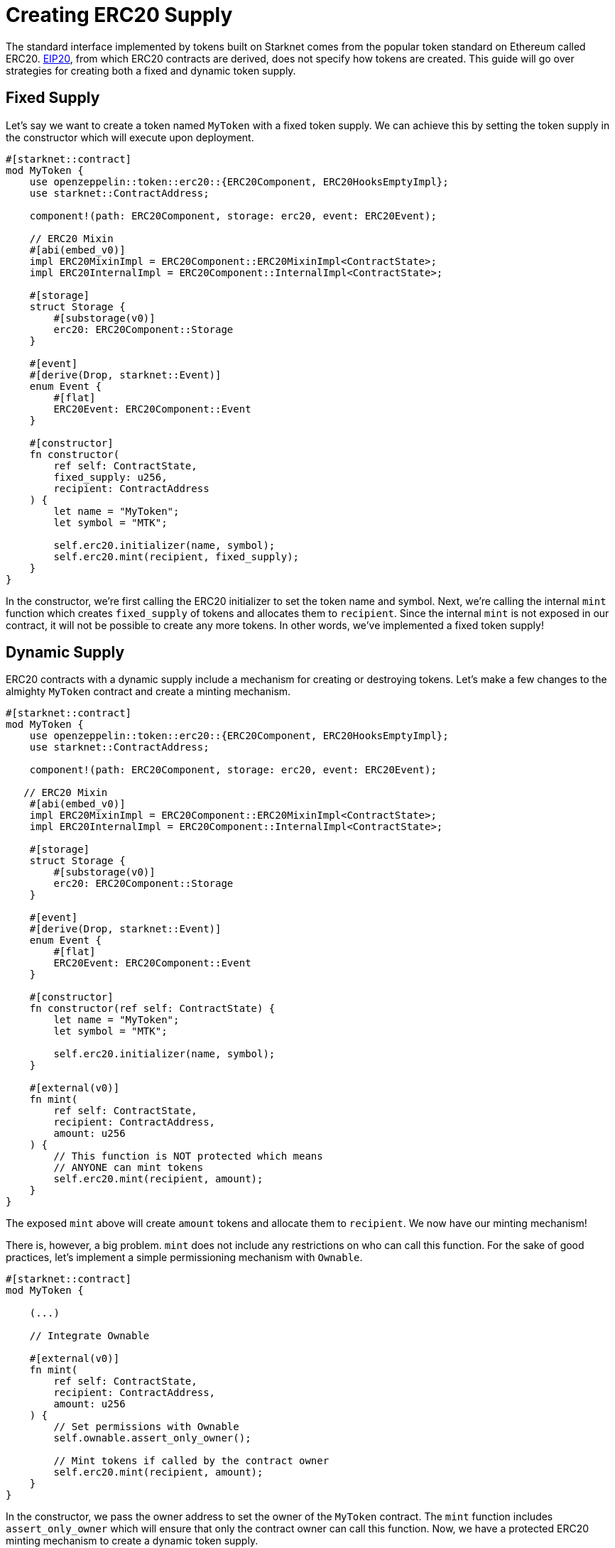 = Creating ERC20 Supply

:eip-20: https://eips.ethereum.org/EIPS/eip-20[EIP20]

The standard interface implemented by tokens built on Starknet comes from the popular token standard on Ethereum called ERC20.
{eip-20}, from which ERC20 contracts are derived, does not specify how tokens are created.
This guide will go over strategies for creating both a fixed and dynamic token supply.

== Fixed Supply

Let's say we want to create a token named `MyToken` with a fixed token supply.
We can achieve this by setting the token supply in the constructor which will execute upon deployment.

[,cairo]
----
#[starknet::contract]
mod MyToken {
    use openzeppelin::token::erc20::{ERC20Component, ERC20HooksEmptyImpl};
    use starknet::ContractAddress;

    component!(path: ERC20Component, storage: erc20, event: ERC20Event);

    // ERC20 Mixin
    #[abi(embed_v0)]
    impl ERC20MixinImpl = ERC20Component::ERC20MixinImpl<ContractState>;
    impl ERC20InternalImpl = ERC20Component::InternalImpl<ContractState>;

    #[storage]
    struct Storage {
        #[substorage(v0)]
        erc20: ERC20Component::Storage
    }

    #[event]
    #[derive(Drop, starknet::Event)]
    enum Event {
        #[flat]
        ERC20Event: ERC20Component::Event
    }

    #[constructor]
    fn constructor(
        ref self: ContractState,
        fixed_supply: u256,
        recipient: ContractAddress
    ) {
        let name = "MyToken";
        let symbol = "MTK";

        self.erc20.initializer(name, symbol);
        self.erc20.mint(recipient, fixed_supply);
    }
}
----

In the constructor, we're first calling the ERC20 initializer to set the token name and symbol.
Next, we're calling the internal `mint` function which creates `fixed_supply` of tokens and allocates them to `recipient`.
Since the internal `mint` is not exposed in our contract, it will not be possible to create any more tokens.
In other words, we've implemented a fixed token supply!

== Dynamic Supply

:access-control: xref:/access.adoc[Access Control]

ERC20 contracts with a dynamic supply include a mechanism for creating or destroying tokens.
Let's make a few changes to the almighty `MyToken` contract and create a minting mechanism.

[,cairo]
----
#[starknet::contract]
mod MyToken {
    use openzeppelin::token::erc20::{ERC20Component, ERC20HooksEmptyImpl};
    use starknet::ContractAddress;

    component!(path: ERC20Component, storage: erc20, event: ERC20Event);

   // ERC20 Mixin
    #[abi(embed_v0)]
    impl ERC20MixinImpl = ERC20Component::ERC20MixinImpl<ContractState>;
    impl ERC20InternalImpl = ERC20Component::InternalImpl<ContractState>;

    #[storage]
    struct Storage {
        #[substorage(v0)]
        erc20: ERC20Component::Storage
    }

    #[event]
    #[derive(Drop, starknet::Event)]
    enum Event {
        #[flat]
        ERC20Event: ERC20Component::Event
    }

    #[constructor]
    fn constructor(ref self: ContractState) {
        let name = "MyToken";
        let symbol = "MTK";

        self.erc20.initializer(name, symbol);
    }

    #[external(v0)]
    fn mint(
        ref self: ContractState,
        recipient: ContractAddress,
        amount: u256
    ) {
        // This function is NOT protected which means
        // ANYONE can mint tokens
        self.erc20.mint(recipient, amount);
    }
}
----

The exposed `mint` above will create `amount` tokens and allocate them to `recipient`.
We now have our minting mechanism!

There is, however, a big problem.
`mint` does not include any restrictions on who can call this function.
For the sake of good practices, let's implement a simple permissioning mechanism with `Ownable`.

[,cairo]
----
#[starknet::contract]
mod MyToken {

    (...)

    // Integrate Ownable

    #[external(v0)]
    fn mint(
        ref self: ContractState,
        recipient: ContractAddress,
        amount: u256
    ) {
        // Set permissions with Ownable
        self.ownable.assert_only_owner();

        // Mint tokens if called by the contract owner
        self.erc20.mint(recipient, amount);
    }
}
----

In the constructor, we pass the owner address to set the owner of the `MyToken` contract.
The `mint` function includes `assert_only_owner` which will ensure that only the contract owner can call this function.
Now, we have a protected ERC20 minting mechanism to create a dynamic token supply.

TIP: For a more thorough explanation of permission mechanisms, see {access-control}.
